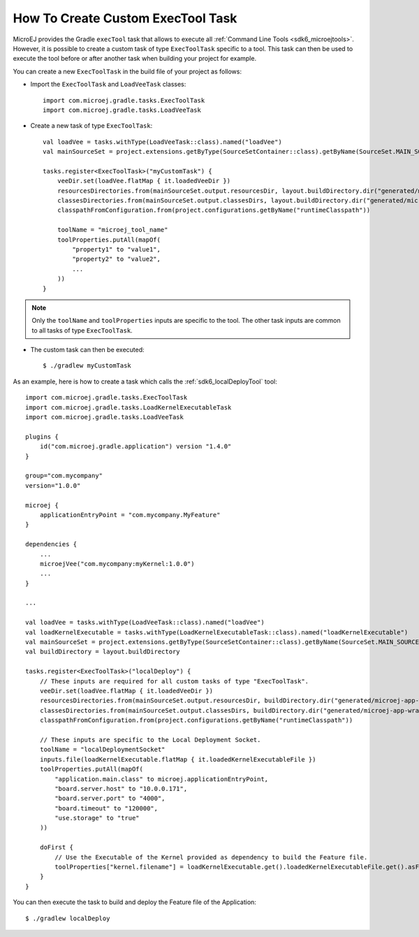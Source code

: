 .. _sdk_6_create_cutom_exectool_task:

How To Create Custom ExecTool Task
==================================

MicroEJ provides the Gradle ``execTool`` task that allows to execute all :ref:`Command Line Tools <sdk6_microejtools>`. 
However, it is possible to create a custom task of type ``ExecToolTask`` specific to a tool. This task can then be used to execute the tool before or after another task when 
building your project for example.

You can create a new ``ExecToolTask`` in the build file of your project as follows:

- Import the ``ExecToolTask`` and ``LoadVeeTask`` classes::

    import com.microej.gradle.tasks.ExecToolTask
    import com.microej.gradle.tasks.LoadVeeTask

- Create a new task of type ``ExecToolTask``::

    val loadVee = tasks.withType(LoadVeeTask::class).named("loadVee")
    val mainSourceSet = project.extensions.getByType(SourceSetContainer::class).getByName(SourceSet.MAIN_SOURCE_SET_NAME)

    tasks.register<ExecToolTask>("myCustomTask") {
        veeDir.set(loadVee.flatMap { it.loadedVeeDir })
        resourcesDirectories.from(mainSourceSet.output.resourcesDir, layout.buildDirectory.dir("generated/microej-app-wrapper/resources"))
        classesDirectories.from(mainSourceSet.output.classesDirs, layout.buildDirectory.dir("generated/microej-app-wrapper/classes"))
        classpathFromConfiguration.from(project.configurations.getByName("runtimeClasspath"))

        toolName = "microej_tool_name"
        toolProperties.putAll(mapOf(
            "property1" to "value1",
            "property2" to "value2",
            ...
        ))
    }

.. note::

    Only the ``toolName`` and ``toolProperties`` inputs are specific to the tool. The other task inputs are common to all tasks of type ``ExecToolTask``.

- The custom task can then be executed::

    $ ./gradlew myCustomTask

As an example, here is how to create a task which calls the :ref:`sdk6_localDeployTool` tool::

    import com.microej.gradle.tasks.ExecToolTask
    import com.microej.gradle.tasks.LoadKernelExecutableTask
    import com.microej.gradle.tasks.LoadVeeTask

    plugins {
        id("com.microej.gradle.application") version "1.4.0"
    }

    group="com.mycompany"
    version="1.0.0"

    microej {
        applicationEntryPoint = "com.mycompany.MyFeature"
    }

    dependencies {
        ...
        microejVee("com.mycompany:myKernel:1.0.0")
        ...
    }

    ...

    val loadVee = tasks.withType(LoadVeeTask::class).named("loadVee")
    val loadKernelExecutable = tasks.withType(LoadKernelExecutableTask::class).named("loadKernelExecutable")
    val mainSourceSet = project.extensions.getByType(SourceSetContainer::class).getByName(SourceSet.MAIN_SOURCE_SET_NAME)
    val buildDirectory = layout.buildDirectory

    tasks.register<ExecToolTask>("localDeploy") {
        // These inputs are required for all custom tasks of type "ExecToolTask".
        veeDir.set(loadVee.flatMap { it.loadedVeeDir })
        resourcesDirectories.from(mainSourceSet.output.resourcesDir, buildDirectory.dir("generated/microej-app-wrapper/resources"))
        classesDirectories.from(mainSourceSet.output.classesDirs, buildDirectory.dir("generated/microej-app-wrapper/classes"))
        classpathFromConfiguration.from(project.configurations.getByName("runtimeClasspath"))

        // These inputs are specific to the Local Deployment Socket.
        toolName = "localDeploymentSocket"
        inputs.file(loadKernelExecutable.flatMap { it.loadedKernelExecutableFile })
        toolProperties.putAll(mapOf(
            "application.main.class" to microej.applicationEntryPoint,
            "board.server.host" to "10.0.0.171",
            "board.server.port" to "4000",
            "board.timeout" to "120000",
            "use.storage" to "true"
        ))

        doFirst {
            // Use the Executable of the Kernel provided as dependency to build the Feature file.
            toolProperties["kernel.filename"] = loadKernelExecutable.get().loadedKernelExecutableFile.get().asFile.absolutePath
        }
    }

You can then execute the task to build and deploy the Feature file of the Application::

    $ ./gradlew localDeploy

..
   | Copyright 2008-2025, MicroEJ Corp. Content in this space is free 
   for read and redistribute. Except if otherwise stated, modification 
   is subject to MicroEJ Corp prior approval.
   | MicroEJ is a trademark of MicroEJ Corp. All other trademarks and 
   copyrights are the property of their respective owners.
